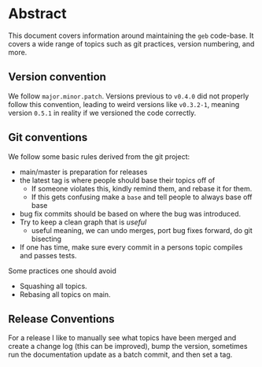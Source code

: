 * Abstract

This document covers information around maintaining the =geb=
code-base. It covers a wide range of topics such as git practices,
version numbering, and more.
** Version convention
We follow =major.minor.patch=. Versions previous to =v0.4.0= did not
properly follow this convention, leading to weird versions like
=v0.3.2-1=, meaning version =0.5.1= in reality if we versioned the
code correctly.
** Git conventions
We follow some basic rules derived from the git project:
- main/master is preparation for releases
- the latest tag is where people should base their topics off of
  + If someone violates this, kindly remind them, and rebase it for
    them.
  + If this gets confusing make a =base= and tell people to always
    base off base
- bug fix commits should be based on where the bug was introduced.
- Try to keep a clean graph that is /useful/
  + useful meaning, we can undo merges, port bug fixes forward, do git
    bisecting
- If one has time, make sure every commit in a persons topic compiles
  and passes tests.

Some practices one should avoid
- Squashing all topics.
- Rebasing all topics on main.
** Release Conventions
For a release I like to manually see what topics have been merged and
create a change log (this can be improved), bump the version,
sometimes run the documentation update as a batch commit, and then set
a tag.

